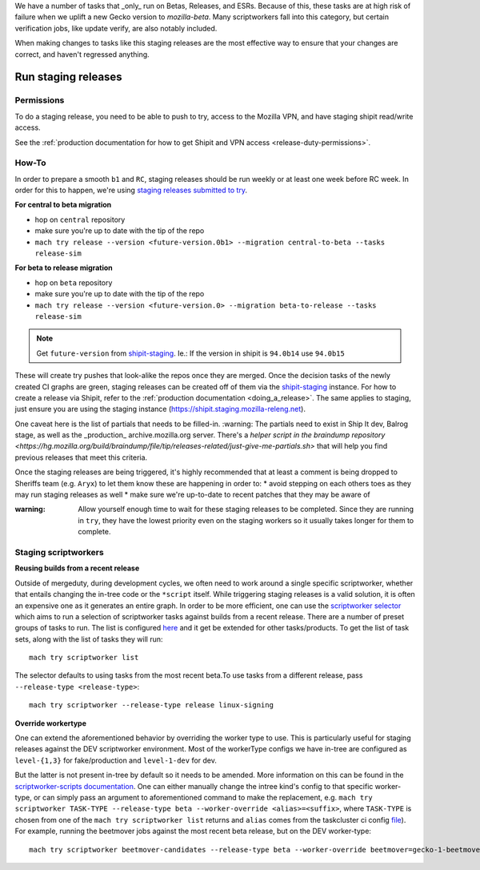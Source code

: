 .. _staging-release:

We have a number of tasks that _only_ run on Betas, Releases, and ESRs. Because of this, these tasks are at high risk of failure when we uplift a new Gecko version to `mozilla-beta`. Many scriptworkers fall into this category, but certain verification jobs, like update verify, are also notably included.

When making changes to tasks like this staging releases are the most effective way to ensure that your changes are correct, and haven't regressed anything.

Run staging releases
~~~~~~~~~~~~~~~~~~~~

Permissions
^^^^^^^^^^^

To do a staging release, you need to be able to push to try, access to the Mozilla VPN, and have staging shipit read/write access.

See the :ref:`production documentation for how to get Shipit and VPN access <release-duty-permissions>`.

How-To
^^^^^^

In order to prepare a smooth ``b1`` and ``RC``, staging releases should
be run weekly or at least one week before RC week. In order for this to
happen, we're using `staging releases submitted to
try <https://firefox-source-docs.mozilla.org/tools/try/selectors/release.html>`__.

**For central to beta migration**

-  hop on ``central`` repository
-  make sure you're up to date with the tip of the repo
-  ``mach try release --version <future-version.0b1> --migration central-to-beta --tasks release-sim``

**For beta to release migration**

-  hop on ``beta`` repository
-  make sure you're up to date with the tip of the repo
-  ``mach try release --version <future-version.0> --migration beta-to-release --tasks release-sim``

.. note:: Get ``future-version`` from `shipit-staging <https://shipit.staging.mozilla-releng.net/>`__. Ie.: If the version in shipit is ``94.0b14`` use ``94.0b15``

These will create try pushes that look-alike the repos once they are
merged. Once the decision tasks of the newly created CI graphs are
green, staging releases can be created off of them via the
`shipit-staging <https://shipit.staging.mozilla-releng.net/>`__
instance. For how to create a release via Shipit, refer to the
:ref:`production documentation <doing_a_release>`. The same applies to staging,
just ensure you are using the staging instance
(https://shipit.staging.mozilla-releng.net).

One caveat here is the list of partials that needs to be filled-in.
:warning: The partials need to exist in Ship It dev, Balrog stage, as well as the _production_ archive.mozilla.org server. There's a `helper script in the braindump repository <https://hg.mozilla.org/build/braindump/file/tip/releases-related/just-give-me-partials.sh>` that will help you find previous releases that meet this criteria.

Once the staging releases are being triggered, it's highly recommended
that at least a comment is being dropped to Sheriffs team
(e.g. ``Aryx``) to let them know these are happening in order to: \*
avoid stepping on each others toes as they may run staging releases as
well \* make sure we're up-to-date to recent patches that they may be
aware of

:warning:
   Allow yourself enough time to wait for these staging releases
   to be completed. Since they are running in ``try``, they have the lowest
   priority even on the staging workers so it usually takes longer for them
   to complete.

Staging scriptworkers
^^^^^^^^^^^^^^^^^^^^^

**Reusing builds from a recent release**

Outside of mergeduty, during development cycles, we often need to work around a single specific scriptworker, whether
that entails changing the in-tree code or the ``*script`` itself. While
triggering staging releases is a valid solution, it is often an
expensive one as it generates an entire graph. In order to be more
efficient, one can use the `scriptworker selector`_ which aims to run a
selection of scriptworker tasks against builds from a recent release. There are a number of
preset groups of tasks to run. The list is configured `here`_ and it get be extended for
other tasks/products. To get the list of task sets, along with the list of tasks they will run:

::

   mach try scriptworker list

The selector defaults to using tasks from the most recent beta.To use
tasks from a different release, pass ``--release-type <release-type>``:

::

   mach try scriptworker --release-type release linux-signing

**Override workertype**

One can extend the aforementioned behavior by overriding the
worker type to use. This is particularly useful for staging releases
against the DEV scriptworker environment. Most of the workerType configs
we have in-tree are configured as ``level-{1,3}`` for fake/production and ``level-1-dev``
for dev.

But the latter is not present in-tree by default so it needs to be
amended. More information on this can be found in the
`scriptworker-scripts documentation`_. One can either manually change
the intree kind's config to that specific worker-type, or can simply pass an
argument to aforementioned command to make the replacement,
e.g. ``mach try scriptworker TASK-TYPE --release-type beta --worker-override <alias>=<suffix>``,
where ``TASK-TYPE`` is chosen from one of the
``mach try scriptworker list`` returns and ``alias`` comes from the
taskcluster ci config `file`_). For example, running the beetmover jobs against the most recent beta
release, but on the DEV worker-type:

::

   mach try scriptworker beetmover-candidates --release-type beta --worker-override beetmover=gecko-1-beetmover-dev

.. _scriptworker selector: https://firefox-source-docs.mozilla.org/tools/try/selectors/scriptworker.html?highlight=scriptworker
.. _here: https://hg.mozilla.org/mozilla-central/file/tip/tools/tryselect/selectors/scriptworker.py#l18
.. _scriptworker-scripts documentation: https://scriptworker-scripts.readthedocs.io/en/latest/scriptworkers-dev.html
.. _file: https://hg.mozilla.org/mozilla-central/file/tip/taskcluster/ci/config.yml#l437


